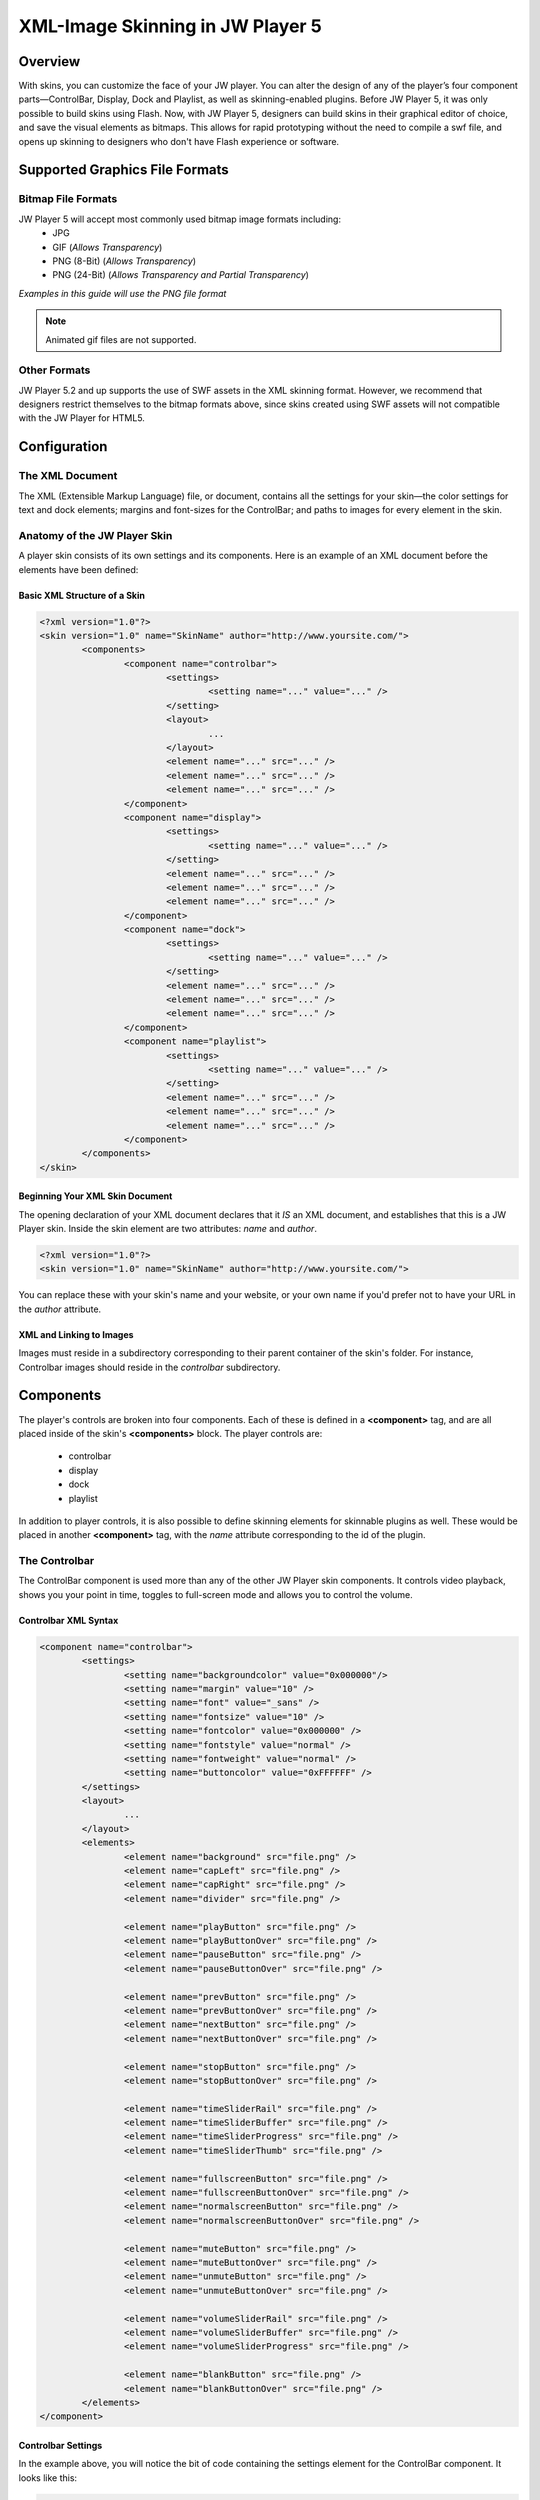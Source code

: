 .. _skinning:

---------------------------------
XML-Image Skinning in JW Player 5
---------------------------------

========
Overview
========

With skins, you can customize the face of your JW player. You can alter the design of any of the player’s four component parts—ControlBar, Display, Dock and Playlist, as well as skinning-enabled plugins.  Before JW Player 5, it was only possible to build skins using Flash.  Now, with JW Player 5, designers can build skins in their graphical editor of choice, and save the visual elements as bitmaps. This allows for rapid prototyping without the need to compile a swf file, and opens up skinning to designers who don't have Flash experience or software.

===============================
Supported Graphics File Formats
===============================

Bitmap File Formats
-------------------

JW Player 5 will accept most commonly used bitmap image formats including:
 * JPG
 * GIF (*Allows Transparency*)
 * PNG (8-Bit) (*Allows Transparency*)
 * PNG (24-Bit) (*Allows Transparency and Partial Transparency*)
 
*Examples in this guide will use the PNG file format*
 
.. note:: Animated gif files are not supported.

Other Formats
-------------

JW Player 5.2 and up supports the use of SWF assets in the XML skinning format.  However, we recommend that designers restrict themselves to the bitmap formats above, since skins created using SWF assets will not compatible with the JW Player for HTML5.

=============
Configuration
=============

The XML Document
----------------

The XML (Extensible Markup Language) file, or document, contains all the settings for your skin—the color settings for text and dock elements; margins and font-sizes for the ControlBar; and paths to images for every element in the skin.
	
Anatomy of the JW Player Skin
-----------------------------

A player skin consists of its own settings and its components. Here is an example of an XML document before the elements have been defined:

Basic XML Structure of a Skin
.............................

.. code-block:: xml

	<?xml version="1.0"?>
	<skin version="1.0" name="SkinName" author="http://www.yoursite.com/">
		<components>
			<component name="controlbar">
				<settings>
					<setting name="..." value="..." />
				</setting>
				<layout>
					...
				</layout>
				<element name="..." src="..." />
				<element name="..." src="..." />
				<element name="..." src="..." />
			</component>
			<component name="display">
				<settings>
					<setting name="..." value="..." />
				</setting>
				<element name="..." src="..." />
				<element name="..." src="..." />
				<element name="..." src="..." />
			</component>
			<component name="dock">
				<settings>
					<setting name="..." value="..." />
				</setting>
				<element name="..." src="..." />
				<element name="..." src="..." />
				<element name="..." src="..." />
			</component>
			<component name="playlist">
				<settings>
					<setting name="..." value="..." />
				</setting>
				<element name="..." src="..." />
				<element name="..." src="..." />
				<element name="..." src="..." />
			</component>
		</components>
	</skin>


Beginning Your XML Skin Document
................................

The opening declaration of your XML document declares that it *IS* an XML document, and establishes that this is a JW Player skin.  Inside the skin element are two attributes:  *name* and *author*.

.. code-block:: xml

	<?xml version="1.0"?>
	<skin version="1.0" name="SkinName" author="http://www.yoursite.com/">
		
You can replace these with your skin's name and your website, or your own name if you'd prefer not to have your URL in the *author* attribute.

XML and Linking to Images
.........................

Images must reside in a subdirectory corresponding to their parent container of the skin's folder.  For instance, Controlbar images should reside in the *controlbar* subdirectory.

==========
Components
==========

The player's controls are broken into four components.  Each of these is defined in a **<component>** tag, and are all placed inside of the skin's **<components>** block.  The player controls are:

 * controlbar
 * display
 * dock
 * playlist 
 
In addition to player controls, it is also possible to define skinning elements for skinnable plugins as well.  These would be placed in another **<component>** tag, with the *name* attribute corresponding to the id of the plugin.

.. image:: ../images/skinning/Components.png
	:alt: Components layout
 
The Controlbar
--------------

The ControlBar component is used more than any of the other JW Player skin components. It controls video playback, shows you your point in time, toggles to full-screen mode and allows you to control the volume.

Controlbar XML Syntax
.....................

.. code-block:: xml

	<component name="controlbar">
		<settings>
			<setting name="backgroundcolor" value="0x000000"/>
			<setting name="margin" value="10" />
			<setting name="font" value="_sans" />
			<setting name="fontsize" value="10" />
			<setting name="fontcolor" value="0x000000" />
			<setting name="fontstyle" value="normal" />
			<setting name="fontweight" value="normal" />
			<setting name="buttoncolor" value="0xFFFFFF" />
		</settings>
		<layout>
			...
		</layout>
		<elements>
			<element name="background" src="file.png" />
			<element name="capLeft" src="file.png" />
			<element name="capRight" src="file.png" />
			<element name="divider" src="file.png" />
				
			<element name="playButton" src="file.png" />
			<element name="playButtonOver" src="file.png" />	
			<element name="pauseButton" src="file.png" />
			<element name="pauseButtonOver" src="file.png" />
				
			<element name="prevButton" src="file.png" />
			<element name="prevButtonOver" src="file.png" />
			<element name="nextButton" src="file.png" />
			<element name="nextButtonOver" src="file.png" />
				
			<element name="stopButton" src="file.png" />
			<element name="stopButtonOver" src="file.png" />
				
			<element name="timeSliderRail" src="file.png" />
			<element name="timeSliderBuffer" src="file.png" />
			<element name="timeSliderProgress" src="file.png" />
			<element name="timeSliderThumb" src="file.png" />
				
			<element name="fullscreenButton" src="file.png" />
			<element name="fullscreenButtonOver" src="file.png" />
			<element name="normalscreenButton" src="file.png" />
			<element name="normalscreenButtonOver" src="file.png" />
				
			<element name="muteButton" src="file.png" />
			<element name="muteButtonOver" src="file.png" />
			<element name="unmuteButton" src="file.png" />
			<element name="unmuteButtonOver" src="file.png" />
				
			<element name="volumeSliderRail" src="file.png" />
			<element name="volumeSliderBuffer" src="file.png" />
			<element name="volumeSliderProgress" src="file.png" />
			
			<element name="blankButton" src="file.png" />
			<element name="blankButtonOver" src="file.png" />
		</elements>
	</component>


Controlbar Settings
...................

In the example above, you will notice the bit of code containing the settings element for the ControlBar component. It looks like this:


.. code-block:: xml

	<settings>
		<setting name="backgroundcolor" value="0x000000"/>
		<setting name="margin" value="10" />
		<setting name="font" value="_sans" />
		<setting name="fontsize" value="10" />
		<setting name="fontcolor" value="0x000000" />
		<setting name="fontstyle" value="normal" />
		<setting name="fontweight" value="normal" />
		<setting name="buttoncolor" value="0xFFFFFF" />
	</settings>

Here is a list of the Controlbar settings, along with their default values:

.. describe:: backgroundcolor (undefined)
   
   Color to display underneath the controlbar. If the controlbar elements are transparent or semi-transparent, this color will show beneath those elements.  If this is not set, the Flash stage will be visible beneath the controlbar.

.. describe:: margin (0)
   
   This is the margin which will wrap around the controlbar when the player is fullscreen mode, or when the player's *controlbar* setting is set to **over**.  The value is in pixels.

.. describe:: font (_sans)
   
   The font face for the Controlbar's text fields, **elapsed** and **duration**.  (*_sans*, *_serif*, *_typewriter*)

.. describe:: fontsize (10)
   
   The font size of the Controlbar's text fields.

.. describe:: fontweight (normal)
   
   The font weight for the Controlbar's text fields. (*normal*, *bold*)

.. describe:: fontstyle (normal)
   
   The font style for the Controlbar's text fields. (*normal*, *italic*)
   
.. describe:: fontcolor (undefined)
   
   The color for the Controlbar's text fields.

.. describe:: buttoncolor (undefined)
   
   The color for any custom Controlbar icons.
      
.. note: Color values are defined in a hexidecimal value for the color, just like in HTML/CSS. So, for instance, you can make a color red in HTML by assigning the corresponding HTML color code value of #FF0000. In this XML document, to make a color red you will input the value as 0xFF0000. As you can see, instead of # you use 0x.


The Background Element
......................

**background** is a graphic which stretches horizontally to fit the width of the Controlbar.  **capLeft** and **capRight** are placed to the left and right of the background.


Caps and Dividers
.................

The Controlbar has a few elements which allow you to add space between elements.  They are non-functioning bitmaps meant to give space to the right and left edges of the Controlbar.

.. describe:: capLeft
   
	The left cap graphic to your controlbar skin
   
.. describe:: capRight

	The right cap graphic to your controlbar skin
	
.. describe:: divider 

	A separator element between buttons and sliders.  *(this same element can appear multiple times)*

.. note:: JW Player 5.1 and below will fail to load without the **capLeft**, **capRight** and **volumeSlider** elements in the XML File.  This issue was resolved in version 5.2.
 	
Buttons
.......

Buttons have two states.  The **button** state is visible when the mouse is not hovering over the button.  The **buttonOver** state -- which should have the same dimensions as **button** -- is shown when the user hovers the mouse above the button.

The two states of the button elements are:

 * **playButton** / playButtonOver
 * **pauseButton** / pauseButtonOver
 * **prevButton** / prevButtonOver
 * **nextButton** / nextButtonOver
 * **stopButton** / stopButtonOver
 * **fullscreenButton** / fullscreenButtonOver
 * **normalscreenButton** / normalscreenButtonOver
 * **muteButton** / muteButtonOver
 * **unmuteButton** / unmuteButtonOver
 * **blankButton** / blankButtonOver
 
Toggle Buttons
++++++++++++++

Certain buttons replace each other depending on the state of the JW Player. For instance, when a video is playing, the **playButton** is replaced by the **pauseButton** element.

Toggle button pairs:

 * **playButton** / pauseButton
 * **fullscreenButton** / normalscreenButton
 * **muteButton** / unmuteButton

The TimeSlider
..............

The **timeSlider** element is a unique element which is really several elements stacked on top of each other.  Of those elements, three of them automatically scale to a width based on the free space in the player.  Those elements are: 

.. describe:: timeSliderRail

	the *background* graphic which serves as the frame for the timeSlider

.. describe:: timeSliderBuffer

	the file's buffer indicator
   
.. describe:: timeSliderProgress

	the file's progress indicator

Additional **timeSlider** elements:

.. describe:: timeSliderThumb

	serves as a handle which can be dragged across the progress bar to allow the user to specify a seek position.
	
.. describe:: timeSliderCapLeft

	Left-hand end-cap, placed to the left of the **timeSliderRail** element.

.. describe:: timeSliderCapRight

	Right-hand end-cap, placed to the right of the **timeSliderRail** element.

.. image:: ../images/skinning/timeSlider.png
	:alt: TimeSlider Screenshot


With that in mind it is important to design your elements to gracefully scale horizontally.  The **timeSliderBuffer** and **timeSliderProgress** elements dynamically scale to indicate a percentage of progress of the total file length. 


The VolumeSlider
................

The **volumeSlider** element is quite similar to the **timeSlider**, except that it does not scale automatically.  It will be as large as graphics you produce.  

.. describe:: volumeSliderRail

	the **background** graphic which serves as the frame for the volumeSlider

.. describe:: volumeSliderBuffer

	this shows the potential volume the slider can have.

.. describe:: volumeSliderProgress

	this is shows the current level at which the volumeSlider is set.

.. describe:: volumeSliderThumb

	the handle to slide the volume, also indicates the volume level.

.. describe:: volumeSliderCapLeft

	Left-hand end-cap, placed to the left of the **volumeSliderRail** element.

.. describe:: volumeSliderCapRight

	Right-hand end-cap, placed to the right of the **volumeSliderRail** element.


	the handle to slide the volume, also indicates the volume level.

.. image:: ../images/skinning/volumeSlider.png
	:alt: VolumeSlider Screenshot


.. note:: JW Player 5's skinning model will add 5 pixels of padding to each side of the **volumeSlider** if no end-caps are specified.
.. note:: JW Player 5.1 and below will fail to load without the **volumeSliderRail** element in the XML file.
  
BlankButton
...........

The **blankButton** element is used when plugins insert additional buttons into the Controlbar.  This element should simply be a button background; the foreground element will be added by the plugins.

Text Fields
...........

Two text fields can be laid out in the controlbar:

.. describe:: elapsed

	Amount of time elapsed since the start of the video (format: mm:ss)
	
.. describe:: duration

	Duration of the currently playing video (format: mm:ss)


Controlbar Layout
.................

The controlbar's components (*buttons*, *text fields*, *sliders* and *dividers*) are laid out according to a block of XML code in the Controlbar section.

Layout XML Syntax
+++++++++++++++++

Inside the controlbar's **<component>** block, you can insert an optional **<layout>** block which allows you to override the default controlbar layout.

.. code-block:: xml
	
	<layout>
		<group position="left">
			<button name="play" />
			<divider />
			<button name="prev" />
			<divider />
			<button name="next" />
			<divider />
			<button name="stop" />
			<divider />
			<text name="duration" />
			<divider />
		</group>
		<group position="center">
			<slider name="time" />					
		</group>
		<group position="right">
			<text name="elapsed" />
			<divider />
			<button name="blank" />
			<divider />
			<button name="mute" />
			<slider name="volume" />
			<divider />
			<button name="fullscreen" />
		</group>
	</layout>

Layout Groups
+++++++++++++

The Controlbar's layout is made up of three groupings, *left*, *right* and *center*. 

* Left:
 
	Elements placed in the **<group position="left">** tag will be placed left to right and be left-aligned.

* Center:
 
	Elements placed in the **<group position="center">** tag will be placed between the *left* and *right* groups.  Furthermore, if the **timeSlider** element is placed here, it will be stretched to any space not assigned to other elements.

* Right:
 
	Elements placed in the **<group position="right">** tag will be placed left to right and be right-aligned.

Layout Elements
+++++++++++++++

The **<group>** tag can contain the following elements:

.. describe:: <button name="..." />

	Used to place the Controlbar button elements described above.  For example, the **play** button would appear as **<button name="play" />**

.. describe:: <text name="..." />

	Used to place the Controlbar text elements, **elapsed** and **duration**.

.. describe:: <slider name="..." />

	Used to place the Controlbar slider elements, **timeSlider** and **volumeSlider**.

.. describe:: <divider />

	Used to place the **divider** element.  This tag can define two optional attributes (only one attribute may be used at a time):
	
* *element*: Allows an arbitrary element to be placed between other elements.  If no *element* or *width* attribute is set, the default **divider** graphic is used.  Example:

.. code-block:: xml

			<divider element="alternate_divider" />
* *width*: If this attribute is set, the specified number of pixels will be placed into the layout.  No graphical element will be used; the controlbar's **background** element will be visible.  Example:
	
.. code-block:: xml

			<divider width="10" />


Controlbar Composition
++++++++++++++++++++++

.. image:: ../images/skinning/controlBar.png
	:alt: Controlbar Screenshot


Default Element Order
+++++++++++++++++++++

If no **<layout>** block is included in the skin, the player will use a default layout, based on which skin elements have been defined in the **<elements>** block.  The elements will be layed out in the following order:

 * capLeft
 * playButton/pauseButton
 * prevButton
 * nextButton
 * stopButton
 * divider
 * elapsedText
 * timeSliderCapLeft
 * timeSliderRail/timeSliderBuffer/timeSliderProgress/timeSliderThumb
 * timeSliderCapRight
 * durationText
 * divider (*reused element*)
 * blankButton
 * divider (*reused element*)
 * fullscreenButton/normalscreenButton
 * divider (*reused element*)
 * muteButton/unmuteButton
 * volumeSliderCapLeft
 * volumeSliderRail/volumeSliderBuffer/volumeSliderProgress/volumeSliderThumb
 * volumeSliderCapRight
 * capRight
 	


Display Icons
-------------

Display Icons are the buttons you see in the middle of the player.  You see the familiar triangular **play** icon before the movie is playing, and also when you pause.  When the user has muted the player, the **Mute** icon appears.  Display Icons come in two parts: a global background element to every icon, and the icon itself, which is programmatically centered over the background layer.  All images must reside in the *display* subdirectory of the skin.

.. image:: ../images/skinning/Display.png
	:alt: Display Screenshot

.. note:: By default, the **bufferIcon** will rotate clockwise while buffering.

Display XML Syntax
..................

.. code-block:: xml

	<component name="display">
		<settings>
			<settings>
				<setting name="backgroundcolor" value="0x000000" />
				<setting name="bufferrotation" value="15" />
				<setting name="bufferinterval" value="100" />
			</settings>
		</settings>
		<elements>
			<element name="background" src="file.png" />
			<element name="playIcon" src="file.png" />
			<element name="muteIcon" src="file.png" />
			<element name="bufferIcon" src="file.png" />
		</elements>
	</component>

Display Settings
................

Here is a list of Display settings, along with their default values:

.. describe:: backgroundcolor (0x000000)
   
   This is the color of the player's display window, which appears behind any playing media.

.. describe:: bufferrotation (15)
   
   The number of degrees the buffer icon is rotated per rotation.  A negative value will result in the buffer rotating counter-clockwise.

.. describe:: bufferinterval (100)
   
   The amount of time, in milliseconds between each buffer icon rotation.



Dock Icons
----------

Dock Icons elements sit at the top right corner of your player and can be both informative or functional.  For instance, if you've installed the HD plugin, once you've toggled High Definition Playback to ON, a small HD Dock Icon will appear in top corner of your player, letting you know you're watching in HD.  The Dock Icon only has one element:

 * button
 * buttonOver (*the button's mouseover state*)

.. image:: ../images/skinning/Dock.png
	:alt: Dock Screenshot

 
Dock XML Syntax
...............

.. code-block:: xml

	<component name="dock">
		<settings>
			<setting name="fontcolor" value="0x000000" />
		</settings>
		<elements>
			<element name="button" src="file.png" />
			<element name="buttonOver" src="file.png" />
		</elements>
	</component>


Dock Settings
.............

Here is a list of the settings that can be placed in the dock's **<settings>** block, along with their default values:

.. describe:: fontcolor (0x000000)
   
   The color for the Dock buttons' text fields.


Playlist
--------

There are two main Playlist skin elements; Playlist Items, and the Playlist Slider.  Item graphics scale horizontally and are placed behind the description/thumbnail of videos in your playlist.  The slider is a vertical scrollbar rail and handle (thumb), with optional top and bottom endcaps.  The *background* element serves as the default background of the playlist if there are fewer elements than the height of the playlist.


.. image:: ../images/skinning/Playlist.png
	:alt: Playlist Screenshot

The following Playlist elements are available:

.. describe:: background

	Stretched behind the playlist items
	
.. describe:: item

	Background graphic for each playlist item.  Stretch to the width of the playlist, minus the slider width (if necessary).

.. describe:: itemOver

	Over state for **item**.  Replaces **item** whenever the user mouses over.

.. describe:: itemImage

	Image placeholder.  This element is visible when the playlist item does not have an image associated with it.  If the playlist item image is present, **itemImage**'s shape serves as a mask around the playlist item image.  If the playlist item image has any transparency, **itemImage** will be visible behind it.
	
.. describe:: itemActive

	Active state for **item**.  Replaces **item** whenever the corresponding playlist item is the currently playing/loaded playlist item.
	
.. describe:: sliderRail

	Background of the vertical slider.  When the playlist's slider is visible, **sliderRail** is stretched to the height of the playlist, minus the height of any end caps.
	
.. describe:: sliderThumb

	Draggable thumb for the vertical slider.  This element is stretched vertically, and is proportional to the visible area of the playlist versus its total size.  For example, if 50% of the playlist items are currently visible in the playlist, the thumb will be 50% of the height of the playlist.
	
.. describe:: sliderCapTop

	Top end cap for the playlist slider.  Placed above **sliderRail**.

.. describe:: sliderCapBottom

	Bottom end cap for the playlist slider.  Placed below **sliderRail**.


Playlist XML Syntax
...................


.. code-block:: xml

	<component name="playlist">
		<settings>
			<setting name="fontcolor" value="0x999999" />
			<setting name="overcolor" value="0xFFFFFF" />
			<setting name="activecolor" value="0x990000" />
			<setting name="backgroundcolor" value="0x000000"/>
			<setting name="font" value="_sans" />
			<setting name="fontsize" value="12" />
			<setting name="fontweight" value="normal" />
			<setting name="fontstyle" value="normal" />
		</settings>
		<elements>
			<element name="background" src="background.png" />
			<element name="item" src="item.png" />
			<element name="itemOver" src="itemOver.png" />
			<element name="itemActive" src="itemActive.png" />
			<element name="itemImage" src="itemImage.png" />
			<element name="sliderRail" src="sliderRail.png" />
			<element name="sliderThumb" src="sliderThumb.png" />
			<element name="sliderCapTop" src="sliderCapTop.png" />
			<element name="sliderCapBottom" src="sliderCapBottom.png" />
		</elements>
	</component>

Playlist Settings
.................

Here is a list of the settings that can be placed in the dock's **<settings>** block, along with their default values:

.. describe:: fontcolor (undefined)
   
   The color for the Dock buttons' text fields.

.. describe:: overcolor (undefined)
   
   The color for the Dock buttons' text fields when the mouse is hovering over that item.

.. describe:: activecolor (undefined)
   
   The color for the Dock buttons' text fields when that item is the currently active item.

.. describe:: backgroundcolor (undefined)
   
   The playlist's background color.

.. describe:: font (_sans)
   
   Font used for the playlist's text fields (*_sans*, *_serif*, *_typewriter*)

.. describe:: fontsize (undefined)
   
   Font size for the playlist's text fields.  By default, the playlist item's title has a fontsize of 13 pixels; the rest of the fields are 11 pixels.  If **fontsize** is set, all text fields will have the same font size.

.. describe:: fontstyle (normal)
   
   Can be used to set the font style for the playlist's text fields (*normal*, *italic*)

.. describe:: fontweight (normal)
   
   Can be used to set the font weight for the playlist's text fields (*normal*, *bold*)


Plugins
-------

Some plugins allow their elements to be skinned as well.  If so, you can place those elements directly in your skin, the same way you skin built-in player components.  The *name* attribute must match the plugin's *id*.  All plugin elements must be placed in a folder whose name also matches the plugin's *id*.

In the following example, the skin defines the HD plugin's two skinnable elements:

.. code-block:: xml

	<component name="hd">
		<elements>
			<element name="dockIcon" src="dockIcon.png" />
			<element name="controlbarIcon" src="controlbarIcon.png" />
		</elements>
	</component>



===================
Packaging your Skin
===================

Packaging your skin is as easy as zipping the skin XML file along with the subfolders containing the component graphics.

Zip File Structure
------------------

The XML file should named the same as the skin itself.  For example, a skin called *myskin* would contain an XML file called *myskin.xml*, and would be zipped into *myskin.zip*.  All images belong in their corresponding folders and reside on the same level as the XML file.

 * *skin_name*.xml
 * controlbar (folder with images)
 * display (folder with images)
 * dock (folder with images)
 * playlist (folder with images)

Once you have zipped everything up, see :ref:`usingskins` for instructions on embedding your skin into the JW Player.


=============
Example Skins
=============

`Download Example Skin: Beelden <http://developer.longtailvideo.com/trac/changeset/643/skins/beelden?old_path=%2F&format=zip>`_ - Example Skin Source (Files, XML, Photoshop Originals)